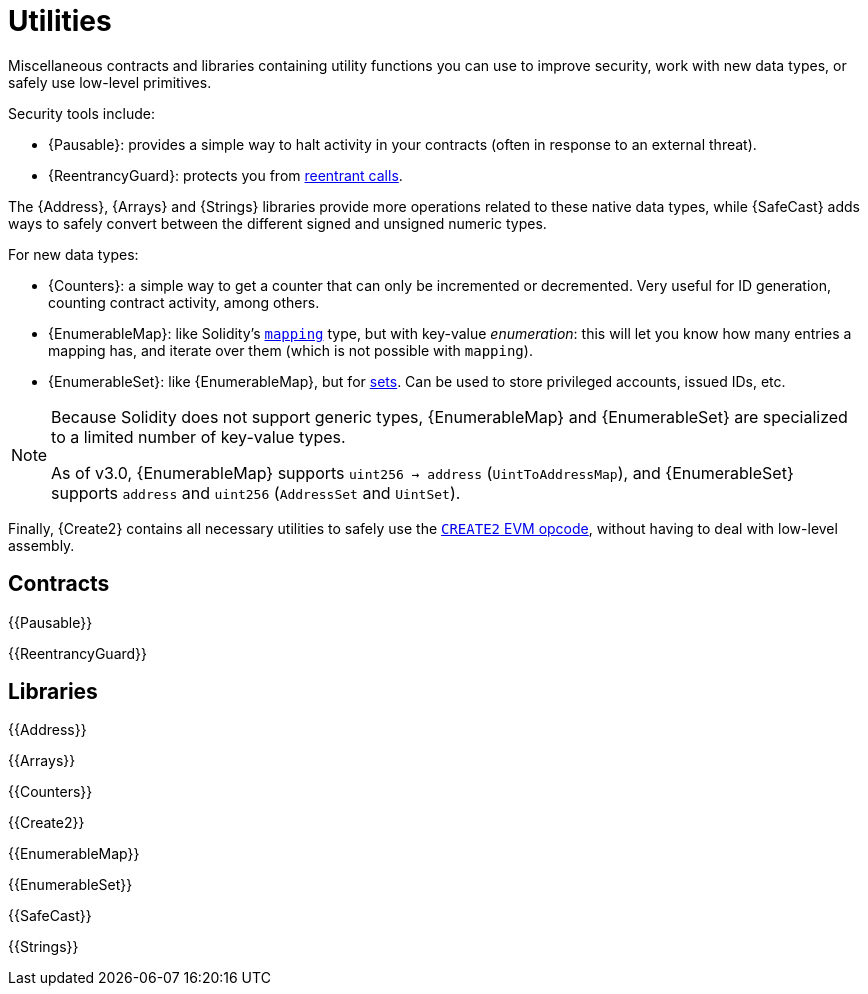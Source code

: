 = Utilities

Miscellaneous contracts and libraries containing utility functions you can use to improve security, work with new data types, or safely use low-level primitives.

Security tools include:

 * {Pausable}: provides a simple way to halt activity in your contracts (often in response to an external threat).
 * {ReentrancyGuard}: protects you from https://blog.openzeppelin.com/reentrancy-after-istanbul/[reentrant calls].

The {Address}, {Arrays} and {Strings} libraries provide more operations related to these native data types, while {SafeCast} adds ways to safely convert between the different signed and unsigned numeric types.

For new data types:

 * {Counters}: a simple way to get a counter that can only be incremented or decremented. Very useful for ID generation, counting contract activity, among others.
 * {EnumerableMap}: like Solidity's https://solidity.readthedocs.io/en/latest/types.html#mapping-types[`mapping`] type, but with key-value _enumeration_: this will let you know how many entries a mapping has, and iterate over them (which is not possible with `mapping`).
 * {EnumerableSet}: like {EnumerableMap}, but for https://en.wikipedia.org/wiki/Set_(abstract_data_type)[sets]. Can be used to store privileged accounts, issued IDs, etc.

[NOTE]
====
Because Solidity does not support generic types, {EnumerableMap} and {EnumerableSet} are specialized to a limited number of key-value types.

As of v3.0, {EnumerableMap} supports `uint256 -> address` (`UintToAddressMap`), and {EnumerableSet} supports `address` and `uint256` (`AddressSet` and `UintSet`).
====

Finally, {Create2} contains all necessary utilities to safely use the https://blog.openzeppelin.com/getting-the-most-out-of-create2/[`CREATE2` EVM opcode], without having to deal with low-level assembly.

== Contracts

{{Pausable}}

{{ReentrancyGuard}}

== Libraries

{{Address}}

{{Arrays}}

{{Counters}}

{{Create2}}

{{EnumerableMap}}

{{EnumerableSet}}

{{SafeCast}}

{{Strings}}

